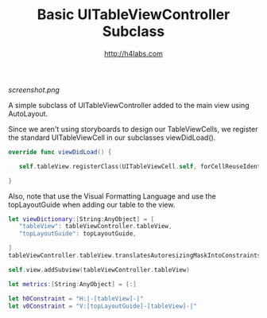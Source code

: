 #+STARTUP: showall
#+TITLE: Basic UITableViewController Subclass
#+AUTHOR: http://h4labs.com
#+HTML_HEAD: <link rel="stylesheet" type="text/css" href="/resources/css/myorg.css" />

[[screenshot.png]]

A simple subclass of UITableViewController added to the main view using AutoLayout.

Since we aren't using storyboards to design our TableViewCells, we register the standard UITableViewCell in our subclasses viewDidLoad().

#+BEGIN_SRC swift
override func viewDidLoad() {

   self.tableView.registerClass(UITableViewCell.self, forCellReuseIdentifier:CellIdentifier)

}
#+END_SRC

Also, note that use the Visual Formatting Language and use the topLayoutGuide when adding our table to the view.

#+BEGIN_SRC swift
let viewDictionary:[String:AnyObject] = [
   "tableView": tableViewController.tableView,
   "topLayoutGuide": topLayoutGuide,

]
tableViewController.tableView.translatesAutoresizingMaskIntoConstraints = false

self.view.addSubview(tableViewController.tableView)

let metrics:[String:AnyObject] = [:]

let h0Constraint = "H:|-[tableView]-|"
let v0Constraint = "V:[topLayoutGuide]-[tableView]-|"

#+END_SRC
